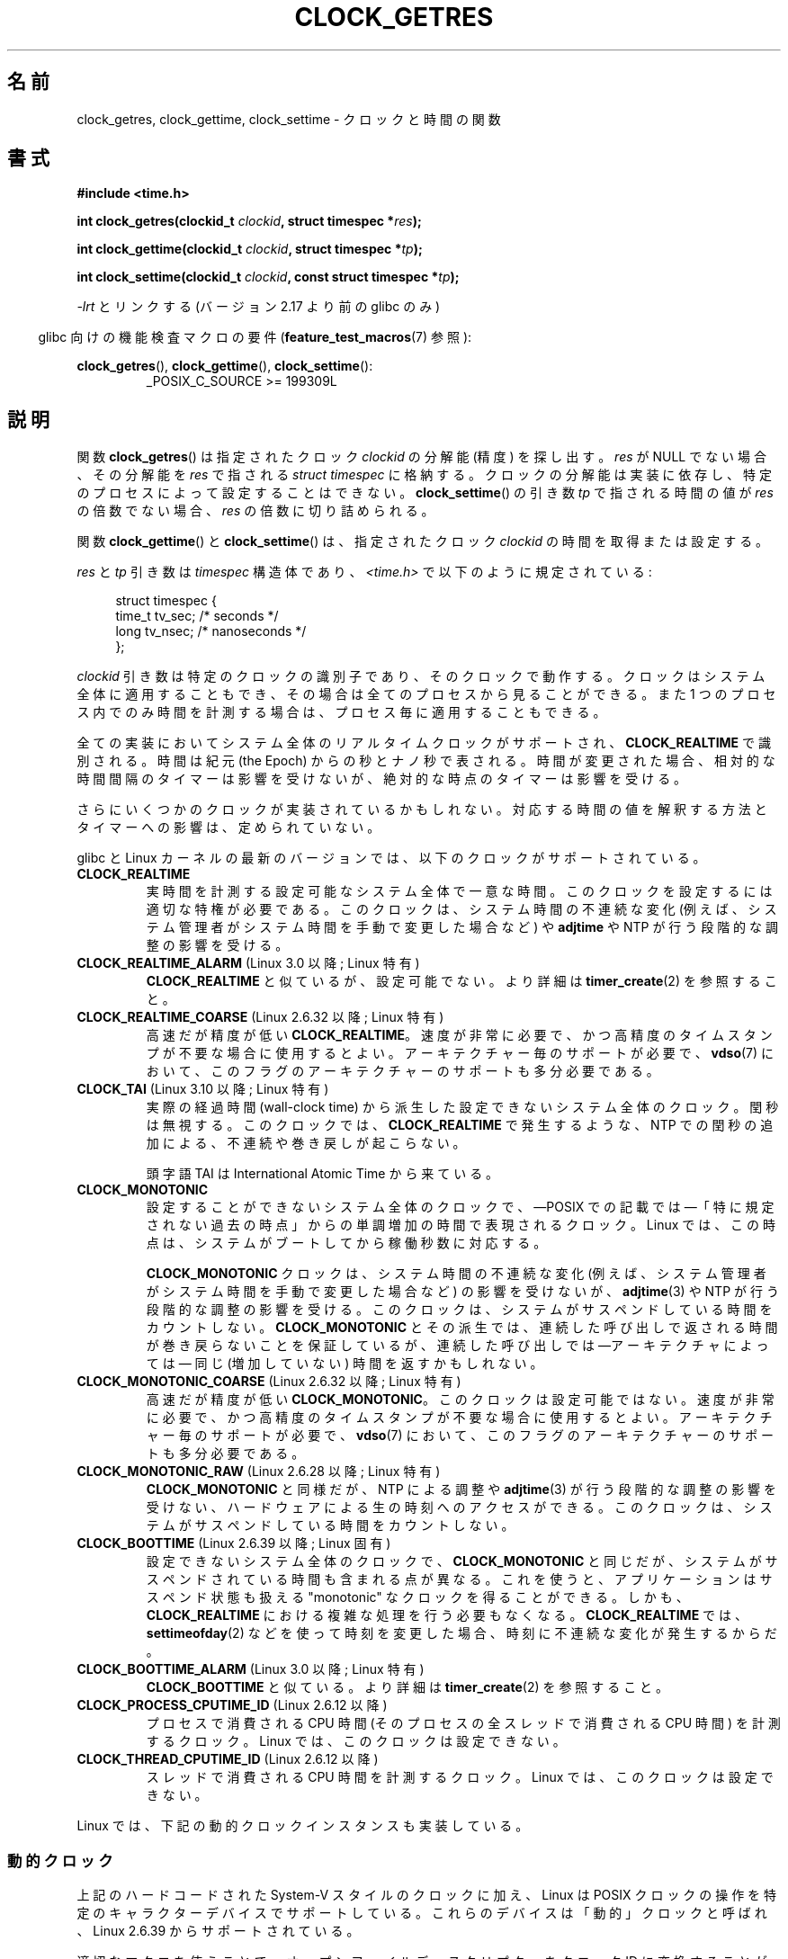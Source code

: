 .\" Copyright (c) 2003 Nick Clifford (zaf@nrc.co.nz), Jan 25, 2003
.\" Copyright (c) 2003 Andries Brouwer (aeb@cwi.nl), Aug 24, 2003
.\" Copyright (c) 2020 Michael Kerrisk <mtk.manpages@gmail.com>
.\"
.\" %%%LICENSE_START(VERBATIM)
.\" Permission is granted to make and distribute verbatim copies of this
.\" manual provided the copyright notice and this permission notice are
.\" preserved on all copies.
.\"
.\" Permission is granted to copy and distribute modified versions of this
.\" manual under the conditions for verbatim copying, provided that the
.\" entire resulting derived work is distributed under the terms of a
.\" permission notice identical to this one.
.\"
.\" Since the Linux kernel and libraries are constantly changing, this
.\" manual page may be incorrect or out-of-date.  The author(s) assume no
.\" responsibility for errors or omissions, or for damages resulting from
.\" the use of the information contained herein.  The author(s) may not
.\" have taken the same level of care in the production of this manual,
.\" which is licensed free of charge, as they might when working
.\" professionally.
.\"
.\" Formatted or processed versions of this manual, if unaccompanied by
.\" the source, must acknowledge the copyright and authors of this work.
.\" %%%LICENSE_END
.\"
.\" 2003-08-23 Martin Schulze <joey@infodrom.org> improvements
.\" 2003-08-24 aeb, large parts rewritten
.\" 2004-08-06 Christoph Lameter <clameter@sgi.com>, SMP note
.\"
.\"*******************************************************************
.\"
.\" This file was generated with po4a. Translate the source file.
.\"
.\"*******************************************************************
.\"
.\" Japanese Version Copyright (c) 2004-2005 Yuichi SATO
.\"         all rights reserved.
.\" Translated 2004-07-19, Yuichi SATO <ysato444@yahoo.co.jp>
.\" Updated & Modified 2005-01-10, Yuichi SATO
.\" Updated 2010-04-11, Akihiro MOTOKI <amotoki@dd.iij4u.or.jp>
.\" Updated 2012-04-27, Akihiro MOTOKI <amotoki@gmail.com>
.\" Updated 2012-05-08, Akihiro MOTOKI <amotoki@gmail.com>
.\" Updated 2012-05-29, Akihiro MOTOKI <amotoki@gmail.com>
.\" Updated 2013-05-06, Akihiro MOTOKI <amotoki@gmail.com>
.\" Updated & Modified Wed Jan 13 20:12:36 JST 2021
.\"         by Yuichi SATO <ysato444@ybb.ne.jp>
.\"
.TH CLOCK_GETRES 2 2020-04-11 "" "Linux Programmer's Manual"
.SH 名前
clock_getres, clock_gettime, clock_settime \- クロックと時間の関数
.SH 書式
\fB#include <time.h>\fP
.PP
.BI "int clock_getres(clockid_t " clockid ", struct timespec *" res );
.PP
.BI "int clock_gettime(clockid_t " clockid ", struct timespec *" tp );
.PP
.BI "int clock_settime(clockid_t " clockid ", const struct timespec *" tp );
.PP
\fI\-lrt\fP とリンクする (バージョン 2.17 より前の glibc のみ)
.PP
.in -4n
glibc 向けの機能検査マクロの要件 (\fBfeature_test_macros\fP(7)  参照):
.in
.PP
.ad l
\fBclock_getres\fP(), \fBclock_gettime\fP(), \fBclock_settime\fP():
.RS
_POSIX_C_SOURCE\ >=\ 199309L
.RE
.ad b
.SH 説明
関数 \fBclock_getres\fP()  は 指定されたクロック \fIclockid\fP の分解能 (精度) を探し出す。 \fIres\fP が NULL
でない場合、その分解能を \fIres\fP で指される \fIstruct timespec\fP に格納する。 クロックの分解能は実装に依存し、
特定のプロセスによって設定することはできない。 \fBclock_settime\fP()  の引き数 \fItp\fP で指される時間の値が \fIres\fP
の倍数でない場合、 \fIres\fP の倍数に切り詰められる。
.PP
関数 \fBclock_gettime\fP()  と \fBclock_settime\fP()  は、指定されたクロック \fIclockid\fP
の時間を取得または設定する。
.PP
\fIres\fP と \fItp\fP 引き数は \fItimespec\fP 構造体であり、 \fI<time.h>\fP で以下のように規定されている:
.PP
.in +4n
.EX
struct timespec {
    time_t   tv_sec;        /* seconds */
    long     tv_nsec;       /* nanoseconds */
};
.EE
.in
.PP
\fIclockid\fP 引き数は特定のクロックの識別子であり、そのクロックで動作する。 クロックはシステム全体に適用することもでき、
その場合は全てのプロセスから見ることができる。 また 1 つのプロセス内でのみ時間を計測する場合は、 プロセス毎に適用することもできる。
.PP
全ての実装においてシステム全体のリアルタイムクロックがサポートされ、 \fBCLOCK_REALTIME\fP で識別される。 時間は紀元 (the
Epoch) からの秒とナノ秒で表される。 時間が変更された場合、相対的な時間間隔のタイマーは影響を受けないが、 絶対的な時点のタイマーは影響を受ける。
.PP
さらにいくつかのクロックが実装されているかもしれない。 対応する時間の値を解釈する方法とタイマーへの影響は、定められていない。
.PP
glibc と Linux カーネルの最新のバージョンでは、
以下のクロックがサポートされている。
.TP 
\fBCLOCK_REALTIME\fP
実時間を計測する設定可能なシステム全体で一意な時間。
このクロックを設定するには適切な特権が必要である。
このクロックは、システム時間の不連続な変化 (例えば、システム管理者が
システム時間を手動で変更した場合など) や \fBadjtime\fP や NTP が行う
段階的な調整の影響を受ける。
.TP 
.\"O .BR CLOCK_REALTIME_ALARM " (since Linux 3.0; Linux-specific)"
.BR CLOCK_REALTIME_ALARM " (Linux 3.0 以降; Linux 特有)"
.\"O Like
.\"O .BR CLOCK_REALTIME ,
.\"O but not settable.
.B CLOCK_REALTIME
と似ているが、設定可能でない。
.\"O See
.\"O .BR timer_create (2)
.\"O for further details.
より詳細は
.BR timer_create (2)
を参照すること。
.TP
\fBCLOCK_REALTIME_COARSE\fP (Linux 2.6.32 以降; Linux 特有)
.\" Added in commit da15cfdae03351c689736f8d142618592e3cebc3
高速だが精度が低い \fBCLOCK_REALTIME\fP。速度が非常に必要で、かつ高精度のタイムスタンプが不要な場合に使用するとよい。
.\"O Requires per-architecture support,
.\"O and probably also architecture support for this flag in the
.\"O .BR vdso (7).
アーキテクチャー毎のサポートが必要で、
.BR vdso (7)
において、このフラグのアーキテクチャーのサポートも多分必要である。
.TP 
.\"O .BR CLOCK_TAI " (since Linux 3.10; Linux-specific)"
.BR CLOCK_TAI " (Linux 3.10 以降; Linux 特有)"
.\" commit 1ff3c9677bff7e468e0c487d0ffefe4e901d33f4
.\"O A nonsettable system-wide clock derived from wall-clock time
.\"O but ignoring leap seconds.
実際の経過時間 (wall-clock time) から派生した
設定できないシステム全体のクロック。
閏秒は無視する。
.\"O This clock does
.\"O not experience discontinuities and backwards jumps caused by NTP
.\"O inserting leap seconds as
.\"O .BR CLOCK_REALTIME
.\"O does.
このクロックでは、
.B CLOCK_REALTIME
で発生するような、NTP での閏秒の追加による、
不連続や巻き戻しが起こらない。
.IP
.\"O The acronym TAI refers to International Atomic Time.
頭字語 TAI は International Atomic Time から来ている。
.TP 
\fBCLOCK_MONOTONIC\fP
.\"O A nonsettable system-wide clock that
.\"O represents monotonic time since\(emas described
.\"O by POSIX\(em"some unspecified point in the past".
設定することができないシステム全体のクロックで、
\(emPOSIX での記載では\(em「特に規定されない過去の時点」からの
単調増加の時間で表現されるクロック。
.\"O On Linux, that point corresponds to the number of seconds that the system
.\"O has been running since it was booted.
Linux では、この時点は、システムがブートしてから稼働秒数に対応する。
.IP
.\"O The
.\"O .B CLOCK_MONOTONIC
.\"O clock is not affected by discontinuous jumps in the system time
.\"O (e.g., if the system administrator manually changes the clock),
.\"O but is affected by the incremental adjustments performed by
.\"O .BR adjtime (3)
.\"O and NTP.
.B CLOCK_MONOTONIC
クロックは、システム時間の不連続な変化 (例えば、システム管理者がシステム
時間を手動で変更した場合など) の影響を受けないが、
\fBadjtime\fP(3) や NTP が行う段階的な調整の影響を受ける。
.\"O This clock does not count time that the system is suspended.
このクロックは、システムがサスペンドしている時間をカウントしない。
.\"O All
.\"O .B CLOCK_MONOTONIC
.\"O variants guarantee that the time returned by consecutive calls will not go
.\"O backwards, but successive calls may\(emdepending on the architecture\(emreturn
.\"O identical (not-increased) time values.
.B CLOCK_MONOTONIC
とその派生では、連続した呼び出しで返される時間が巻き戻らないことを
保証しているが、連続した呼び出しでは\(emアーキテクチャによっては\(em
同じ (増加していない) 時間を返すかもしれない。
.TP 
\fBCLOCK_MONOTONIC_COARSE\fP (Linux 2.6.32 以降; Linux 特有)
.\" Added in commit da15cfdae03351c689736f8d142618592e3cebc3
高速だが精度が低い \fBCLOCK_MONOTONIC\fP。
.\"O This clock is not settable.
このクロックは設定可能ではない。
.\"O Use when you need very fast, but not fine-grained timestamps.
速度が非常に必要で、かつ高精度のタイムスタンプが不要な場合に使用するとよい。
.\"O Requires per-architecture support,
.\"O and probably also architecture support for this flag in the
.\"O .BR vdso (7).
アーキテクチャー毎のサポートが必要で、
.BR vdso (7)
において、このフラグのアーキテクチャーのサポートも多分必要である。
.TP
\fBCLOCK_MONOTONIC_RAW\fP (Linux 2.6.28 以降; Linux 特有)
.\" Added in commit 2d42244ae71d6c7b0884b5664cf2eda30fb2ae68, John Stultz
\fBCLOCK_MONOTONIC\fP と同様だが、NTP による調整や \fBadjtime\fP(3) が行う
段階的な調整の影響を受けない、ハードウェアによる生の時刻へのアクセス
ができる。
.\"O This clock does not count time that the system is suspended.
このクロックは、システムがサスペンドしている時間をカウントしない。
.TP 
\fBCLOCK_BOOTTIME\fP (Linux 2.6.39 以降; Linux 固有)
.\" commit 7fdd7f89006dd5a4c702fa0ce0c272345fa44ae0
.\" commit 70a08cca1227dc31c784ec930099a4417a06e7d0
.\"O A nonsettable system-wide clock that is identical to
.\"O .BR CLOCK_MONOTONIC ,
.\"O except that it also includes any time that the system is suspended.
設定できないシステム全体のクロックで、
\fBCLOCK_MONOTONIC\fP と同じだが、システムがサスペンドされている時間も含まれる点が異なる。
.\"O This allows applications to get a suspend-aware monotonic clock
.\"O without having to deal with the complications of
.\"O .BR CLOCK_REALTIME ,
.\"O which may have discontinuities if the time is changed using
.\"O .BR settimeofday (2)
.\"O or similar.
これを使うと、アプリケーションはサスペンド状態も扱える "monotonic" なクロックを得ることができる。 しかも、
\fBCLOCK_REALTIME\fP における複雑な処理を行う必要もなくなる。 \fBCLOCK_REALTIME\fP では、
\fBsettimeofday\fP(2) などを使って時刻を変更した場合、時刻に不連続な変化が発生するからだ。
.TP
.\"O .BR CLOCK_BOOTTIME_ALARM " (since Linux 3.0; Linux-specific)"
.BR CLOCK_BOOTTIME_ALARM " (Linux 3.0 以降; Linux 特有)"
.\"O Like
.\"O .BR CLOCK_BOOTTIME .
.B CLOCK_BOOTTIME
と似ている。
.\"O See
.\"O .BR timer_create (2)
.\"O for further details.
より詳細は
.BR timer_create (2)
を参照すること。
.TP 
\fBCLOCK_PROCESS_CPUTIME_ID\fP (Linux 2.6.12 以降)
.\"O This is a clock that measures CPU time consumed by this process
.\"O (i.e., CPU time consumed by all threads in the process).
プロセスで消費される CPU 時間 (そのプロセスの全スレッドで消費される CPU 時間) を
計測するクロック。
.\"O On Linux, this clock is not settable.
Linux では、このクロックは設定できない。
.TP 
\fBCLOCK_THREAD_CPUTIME_ID\fP (Linux 2.6.12 以降)
.\"O This is a clock that measures CPU time consumed by this thread.
スレッドで消費される CPU 時間を計測するクロック。
.\"O On Linux, this clock is not settable.
Linux では、このクロックは設定できない。
.PP
.\"O Linux also implements dynamic clock instances as described below.
Linux では、下記の動的クロックインスタンスも実装している。
.\"O .SS Dynamic clocks
.SS 動的クロック
.\"O In addition to the hard-coded System-V style clock IDs described above,
.\"O Linux also supports
.\"O POSIX clock operations on certain character devices.
上記のハードコードされた System-V スタイルのクロックに加え、
Linux は POSIX クロックの操作を特定のキャラクターデバイスでサポートしている。
.\"O Such devices are
.\"O called "dynamic" clocks, and are supported since Linux 2.6.39.
これらのデバイスは「動的」クロックと呼ばれ、Linux 2.6.39 からサポートされている。
.PP
.\"O Using the appropriate macros, open file
.\"O descriptors may be converted into clock IDs and passed to
.\"O .BR clock_gettime (),
.\"O .BR clock_settime (),
.\"O and
.\"O .BR clock_adjtime (2).
適切なマクロを使うことで、オープンファイルディスクリプターを
クロック ID に変換することができ、
.BR clock_gettime (),
.BR clock_settime (),
.BR clock_adjtime (2)
に渡すことができる。
.\"O The following example shows how to convert a file descriptor into a
.\"O dynamic clock ID.
以下の例では、ファイルディスクリプターを動的クロック ID に変換する方法を示している。
.PP
.in +4n
.EX
#define CLOCKFD 3
#define FD_TO_CLOCKID(fd)   ((~(clockid_t) (fd) << 3) | CLOCKFD)
#define CLOCKID_TO_FD(clk)  ((unsigned int) ~((clk) >> 3))

struct timeval tv;
clockid_t clkid;
int fd;

fd = open("/dev/ptp0", O_RDWR);
clkid = FD_TO_CLOCKID(fd);
clock_gettime(clkid, &tv);
.EE
.in
.SH 返り値
\fBclock_gettime\fP(), \fBclock_settime\fP(), \fBclock_getres\fP()  は成功した場合に 0
を返し、失敗した場合に \-1 を返す (失敗した場合、 \fIerrno\fP が適切に設定される)。
.SH エラー
.TP 
\fBEFAULT\fP
\fItp\fP がアクセス可能なアドレス空間の外を指した。
.TP 
\fBEINVAL\fP
.\"O .I clockid
.\"O specified is invalid for one of two reasons.
指定された
.I clockid
が、以下のいずれかの理由で無効である。
.\"O Either the System-V style
.\"O hard coded positive value is out of range, or the dynamic clock ID
.\"O does not refer to a valid instance of a clock object.
System-V スタイルのハードコードされた正の値が範囲外である。
または、動的クロック ID が有効なクロックオブジェクトのインスタンスを参照していない。
.\" Linux also gives this error on attempts to set CLOCK_PROCESS_CPUTIME_ID
.\" and CLOCK_THREAD_CPUTIME_ID, when probably the proper error should be
.\" EPERM.
.TP 
.B EINVAL
.RB ( clock_settime ()):
.\"O .I tp.tv_sec
.\"O is negative or
.\"O .I tp.tv_nsec
.\"O is outside the range [0..999,999,999].
.I tp.tv_sec
が負である。または、
.I tp.tv_nsec
が範囲 [0..999,999,999] の外である。
.TP
.B EINVAL
.\"O The
.\"O .I clockid
.\"O specified in a call to
.\"O .BR clock_settime ()
.\"O is not a settable clock.
.BR clock_settime ()
の呼び出しに指定された
.I clockid
が設定可能なクロックでない。
.TP
.B ENOTSUP
.\"O The operation is not supported by the dynamic POSIX clock device
.\"O specified.
指定された動的 POSIX クロックデバイスで、操作がサポートされていない。
.TP
.\"O .BR EINVAL " (since Linux 4.3)"
.BR EINVAL " (Linux 4.3 以降)"
.\" commit e1d7ba8735551ed79c7a0463a042353574b96da3
.\"O A call to
.\"O .BR clock_settime ()
.\"O with a
.\"O .I clockid
.\"O of
.\"O .B CLOCK_REALTIME
.\"O attempted to set the time to a value less than
.\"O the current value of the
.\"O .B CLOCK_MONOTONIC
.\"O clock.
.B CLOCK_REALTIME
の
.I clockid
を指定して呼び出された
.BR clock_settime ()
で、
.B CLOCK_MONOTONIC
クロックの現在の値よりも小さい値の時間を設定しようとした。
.TP
.B ENODEV
.\"O The hot-pluggable device (like USB for example) represented by a
.\"O dynamic
.\"O .I clk_id
.\"O has disappeared after its character device was opened.
動的な
.I clockid
で表される (例えば USB のような) ホットプラグデバイスが、
キャラクターデバイスのオープン後になくなった。
.TP
\fBEPERM\fP
指示されたクロックを設定する権限が \fBclock_settime\fP()  にない。
.TP
.B EACCES
.\"O .BR clock_settime ()
.\"O does not have write permission for the dynamic POSIX
.\"O clock device indicated.
.BR clock_settime ()
が指定された動的 POSIX クロックデバイスに対して書き込み権限がない。
.SH バージョン
これらのシステムコールは Linux 2.6 で初めて登場した。
.\"O .SH ATTRIBUTES
.SH 属性
.\"O For an explanation of the terms used in this section, see
.\"O .BR attributes (7).
このセクションで使われる用語の説明は、
.BR attributes (7)
を参照すること。
.TS
allbox;
lbw32 lb lb
l l l.
.\"O Interface	Attribute	Value
インタフェース	属性	値
T{
.BR clock_getres (),
.BR clock_gettime (),
.BR clock_settime ()
.\"O T}	Thread safety	MT-Safe
T}	スレッドセーフ性	MT セーフ
.TE
.sp 1
.SH 準拠
POSIX.1-2001, POSIX.1-2008, SUSv2.
.PP
.SH 可用性
これらの関数が利用可能な POSIX システムでは、\fI<unistd.h>\fP においてシンボル \fB_POSIX_TIMERS\fP が
0 より大きい値に定義されている。 シンボル \fB_POSIX_MONOTONIC_CLOCK\fP, \fB_POSIX_CPUTIME\fP,
\fB_POSIX_THREAD_CPUTIME\fP は \fBCLOCK_MONOTONIC\fP, \fBCLOCK_PROCESS_CPUTIME_ID\fP,
\fBCLOCK_THREAD_CPUTIME_ID\fP が利用可能なことを示す。 (\fBsysconf\fP(3)  も参照すること。)
.SH 注意
.\"O POSIX.1 specifies the following:
POSIX.1 では以下のように規定されている:
.RS
.PP
.\"O Setting the value of the
.\"O .B CLOCK_REALTIME
.\"O clock via
.\"O .BR clock_settime ()
.\"O shall have no effect on threads that are blocked waiting for a relative time
.\"O service based upon this clock, including the
.\"O .BR nanosleep ()
.\"O function; nor on the expiration of relative timers based upon this clock.
.B CLOCK_REALTIME
クロックの値を
.BR clock_settime ()
を使って設定する場合、
.BR nanosleep ()
を含む、このクロックに基づいた相対 (relative) タイムサービスの待ちで
ブロックしているスレッドや、
このクロックに基づいた相対 (relative) タイマーの期限切れの影響を受けない。
.\"O Consequently, these time services shall expire when the requested relative
.\"O interval elapses, independently of the new or old value of the clock.
結果として、これらのタイムサービスは、クロックの新しい値や
古い値とは関係なく、要求された相対時間が経過した場合に、
期限切れとなる。
.RE
.PP
.\"O According to POSIX.1-2001, a process with "appropriate privileges" may set the
.\"O .B CLOCK_PROCESS_CPUTIME_ID
.\"O and
.\"O .B CLOCK_THREAD_CPUTIME_ID
.\"O clocks using
.\"O .BR clock_settime ().
.\"O On Linux, these clocks are not settable
.\"O (i.e., no process has "appropriate privileges").
POSIX.1\-2001 では、 「適切な特権 (appropriate privileges)」を持ったプロセスは、
\fBclock_settime\fP()  を使って、クロック \fBCLOCK_PROCESS_CPUTIME_ID\fP と
\fBCLOCK_THREAD_CPUTIME_ID\fP を設定することができるとされている。 Linux では、これらのクロックは設定可能ではない
(すなわち、どのプロセスも「適切な特権」を持たない)。
.\" See http://bugzilla.kernel.org/show_bug.cgi?id=11972
.\"
.\"O .SS C library/kernel differences
.SS C ライブラリ/カーネルの違い
.\"O On some architectures, an implementation of
.\"O .BR clock_gettime ()
.\"O is provided in the
.\"O .BR vdso (7).
アーキテクチャによっては、
.BR clock_gettime ()
の実装は、
.BR vdso (7)
で提供されている。
.\"
.SS "SMP システムに関する歴史的な注意事項"
Linux が \fBCLOCK_PROCESS_CPUTIME_ID\fP と \fBCLOCK_THREAD_CPUTIME_ID\fP
クロックのカーネルによるサポートを追加する前は、 glibc はこれらのクロックは多くのプラットフォームで CPU のタイマーレジスター (i386
上の TSC、Itanium 上の AR.ITC) を用いて実現されていた。 これらのレジスターは CPU 間で異なる可能性があり、 プロセスが他の
CPU に移動させられた場合、 結果としてこれらのクロックが\fB偽の結果\fP (bogus results) を返すかもしれない。
.PP
SMP システムの各 CPU が別々のクロック源を持つ場合、 タイマーレジスター間の相互関係を管理する方法はない。 これは各 CPU
が微妙に異なる周波数で動作するためである。 これが真実の場合 (訳註: 各 CPU が別々のクロック源を持つ場合)、
\fIclock_getcpuclockid(0)\fP は \fBENOENT\fP を返して、その状況を表す。 2 つのクロックは、プロセスが特定の CPU
上に留まっていることが 保証できる場合にのみ有効である。
.PP
SMP システムの各プロセッサは全く同じ時刻に起動する訳ではないので、 各タイマーレジスターは通常はあるオフセットで動作している。
オフセットをブート時に制限するコードが含まれるアーキテクチャーもある。 しかし、このコードがオフセットを正確に調整することは保証できない。 glibc
は (Linux カーネルとは異なり) オフセットを扱うためのコードを提供しない。
通常はこれらのオフセットが小さいので、多くの場合でその影響は無視できる。

glibc 2.4 以降では、 このページで説明したシステムコールのラッパー関数は、 \fBCLOCK_PROCESS_CPUTIME_ID\fP と
\fBCLOCK_THREAD_CPUTIME_ID\fP のカーネル実装が利用できるシステム (すなわち Linux 2.6.12 以降)
ではカーネル実装を利用することで、 上述の問題を回避している。
.\"O .SH EXAMPLES
.SH 例
.\"O The program below demonstrates the use of
.\"O .BR clock_gettime ()
.\"O and
.\"O .BR clock_getres ()
.\"O with various clocks.
以下のプログラムは、
.BR clock_gettime ()
と
.BR clock_getres ()
のいろいろなクロックでの使い方を示している。
.\"O This is an example of what we might see when running the program:
プログラムを実行する際に、見たい例になっているだろう。
.PP
.in +4n
.EX
$ \fB./clock_times x\fP
CLOCK_REALTIME : 1585985459.446 (18356 days +  7h 30m 59s)
     resolution:          0.000000001
CLOCK_TAI      : 1585985496.447 (18356 days +  7h 31m 36s)
     resolution:          0.000000001
CLOCK_MONOTONIC:      52395.722 (14h 33m 15s)
     resolution:          0.000000001
CLOCK_BOOTTIME :      72691.019 (20h 11m 31s)
     resolution:          0.000000001
.EE
.in
.\"O .SS Program source
.SS プログラムのソース
\&
.EX
/* clock_times.c

   Licensed under GNU General Public License v2 or later.
*/
#define _XOPEN_SOURCE 600
#include <time.h>
#include <stdio.h>
#include <stdlib.h>
#include <stdbool.h>
#include <unistd.h>

#define SECS_IN_DAY (24 * 60 * 60)

static void
displayClock(clockid_t clock, char *name, bool showRes)
{
    struct timespec ts;

    if (clock_gettime(clock, &ts) == \-1) {
        perror("clock_gettime");
        exit(EXIT_FAILURE);
    }

    printf("%\-15s: %10ld.%03ld (", name,
            (long) ts.tv_sec, ts.tv_nsec / 1000000);

    long days = ts.tv_sec / SECS_IN_DAY;
    if (days > 0)
        printf("%ld days + ", days);

    printf("%2ldh %2ldm %2lds", (ts.tv_sec % SECS_IN_DAY) / 3600,
            (ts.tv_sec % 3600) / 60, ts.tv_sec % 60);
    printf(")\en");

    if (clock_getres(clock, &ts) == \-1) {
        perror("clock_getres");
        exit(EXIT_FAILURE);
    }

    if (showRes)
        printf("     resolution: %10ld.%09ld\en",
                (long) ts.tv_sec, ts.tv_nsec);
}

int
main(int argc, char *argv[])
{
    bool showRes = argc > 1;

    displayClock(CLOCK_REALTIME, "CLOCK_REALTIME", showRes);
#ifdef CLOCK_TAI
    displayClock(CLOCK_TAI, "CLOCK_TAI", showRes);
#endif
    displayClock(CLOCK_MONOTONIC, "CLOCK_MONOTONIC", showRes);
#ifdef CLOCK_BOOTTIME
    displayClock(CLOCK_BOOTTIME, "CLOCK_BOOTTIME", showRes);
#endif
    exit(EXIT_SUCCESS);
}
.EE
.SH 関連項目
.BR date (1),
.BR gettimeofday (2),
.BR settimeofday (2),
.BR time (2),
.BR adjtime (3),
.BR clock_getcpuclockid (3),
.BR ctime (3),
.BR ftime (3),
.BR pthread_getcpuclockid (3),
.BR sysconf (3),
.BR time (7),
.BR time_namespaces (7),
.BR vdso (7),
.BR hwclock (8)
.SH この文書について
この man ページは Linux \fIman\-pages\fP プロジェクトのリリース 5.07 の一部である。
プロジェクトの説明、バグ報告に関する情報、このページの最新版は、
http://www.kernel.org/doc/man\-pages/ に書かれている。
